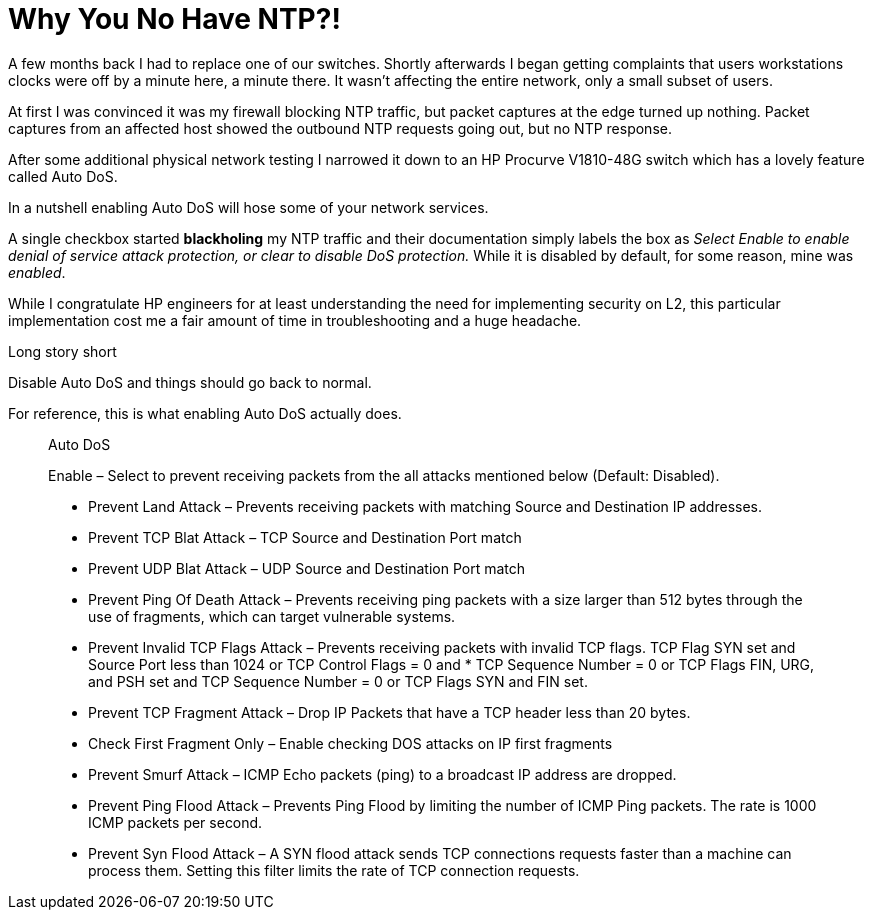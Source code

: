 # Why You No Have NTP?!
:published_at: 2017-06-07
:hp-tags: NETWORKING, NTP, SWITCHING, PROCURVE

A few months back I had to replace one of our switches.  Shortly afterwards I began getting complaints that users workstations clocks were off by a minute here, a minute there.  It wasn't affecting the entire network, only a small subset of users. 

At first I was convinced it was my firewall blocking NTP traffic, but packet captures at the edge turned up nothing.  Packet captures from an affected host showed the outbound NTP requests going out, but no NTP response. 

After some additional physical network testing I narrowed it down to an HP Procurve V1810-48G switch which has a lovely feature called Auto DoS.

In a nutshell enabling Auto DoS will hose some of your network services.  

A single checkbox started *blackholing* my NTP traffic and their documentation simply labels the box as _Select Enable to enable denial of service attack protection, or clear to disable DoS protection._ While it is disabled by default, for some reason, mine was _enabled_.   

While I congratulate HP engineers for at least understanding the need for implementing security on L2, this particular implementation cost me a fair amount of time in troubleshooting and a huge headache. 

Long story short

Disable Auto DoS and things should go back to normal.

For reference, this is what enabling Auto DoS actually does.

____
Auto DoS

Enable – Select to prevent receiving packets from the all attacks mentioned below (Default: Disabled).

* Prevent Land Attack – Prevents receiving packets with matching Source and Destination IP addresses.
* Prevent TCP Blat Attack – TCP Source and Destination Port match
* Prevent UDP Blat Attack – UDP Source and Destination Port match
* Prevent Ping Of Death Attack – Prevents receiving ping packets with a size larger than 512 bytes through the use of fragments, which can target vulnerable systems.
* Prevent Invalid TCP Flags Attack – Prevents receiving packets with invalid TCP flags. TCP Flag SYN set and Source Port less than 1024 or TCP Control Flags = 0 and * TCP Sequence Number = 0 or TCP Flags FIN, URG, and PSH set and TCP Sequence Number = 0 or TCP Flags SYN and FIN set.
* Prevent TCP Fragment Attack – Drop IP Packets that have a TCP header less than 20 bytes.
* Check First Fragment Only – Enable checking DOS attacks on IP first fragments
* Prevent Smurf Attack – ICMP Echo packets (ping) to a broadcast IP address are dropped.
* Prevent Ping Flood Attack – Prevents Ping Flood by limiting the number of ICMP Ping packets. The rate is 1000 ICMP packets per second.
* Prevent Syn Flood Attack – A SYN flood attack sends TCP connections requests faster than a machine can process them. Setting this filter limits the rate of TCP connection requests.
____







